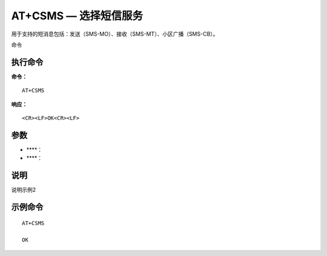 .. _cmd-at+csms:

AT+CSMS — 选择短信服务
================

用于支持的短消息包括：发送（SMS-MO）、接收（SMS-MT）、小区广播（SMS-CB）。
命令

执行命令
^^^^^^^^

**命令：**

::

    AT+CSMS

**响应：**

::

    <CR><LF>OK<CR><LF>


参数
^^^^

-  ****：

   

-  ****：

   





说明
^^^^
说明示例2

示例命令
^^^^^^^^

::

    AT+CSMS
    
    OK
